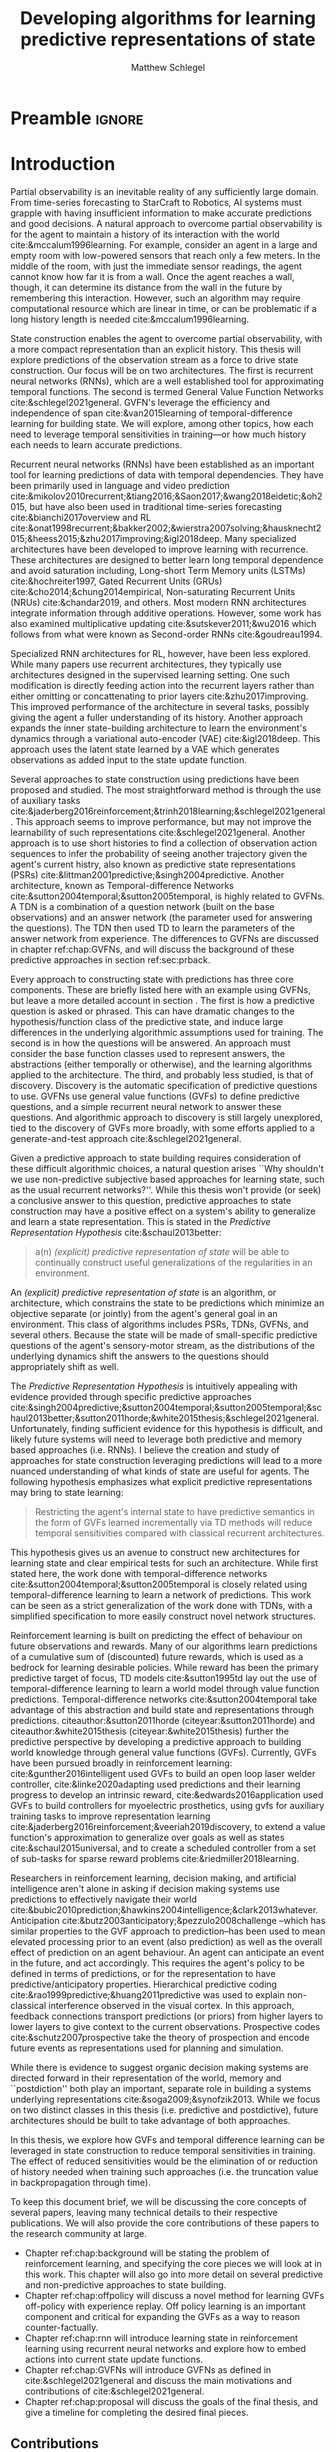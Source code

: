 #+title: Developing algorithms for learning predictive representations of state
#+author: Matthew Schlegel
#+STARTUP: overview
#+STARTUP: latexpreview
#+OPTIONS: toc:nil
#+OPTIONS: title:nil
#+OPTIONS: ':t
#+LATEX_CLASS: thesis
#+LATEX_HEADER: \input{variables.tex}
#+MACRO: c #+latex: %


* Preamble                                                           :ignore:
#+begin_comment
Preamble for UofA thesis. Needed to make thesis compliant. I use this in my candidacy as well, with specific
details commented out for brevity. This makes:
- title page
- abstract page
- table of contents
- list of tables
- list of figures

and sets formatting up for main text.
#+end_comment
#+BEGIN_EXPORT LaTeX

\renewcommand{\onlyinsubfile}[1]{}
\renewcommand{\notinsubfile}[1]{#1}

\preamblepagenumbering % lower case roman numerals for early pages
\titlepage % adds title page. Can be commented out before submission if convenient

\subfile{\main/tex/abstract.tex}

\doublespacing % possible options \truedoublespacing, \singlespacing, \onehalfspacing

%%%%%%%
% Additional files for thesis
%%%%%% 

% Below are the dedication page and the quote page. FGSR requirements are not
% clear on if you can have one of each or just one or the other. They do say to
% ask your supervisor if you should have them at all.
%
% The CS Department links to a comparison of pre- and post-Spring 2014 thesis
% guidelines (https://www.ualberta.ca/computing-science/graduate-studies/current-students/dissertation-guidelines)
% The comparison document lists an optional dedication page, but no quote page.

% \subfile{\main/tex/preface.tex}
% \subfile{\main/tex/dedication.tex}
% \subfile{\main/tex/quote.tex}
% \subfile{\main/tex/acknowledgements.tex}


\singlespacing % Flip to single spacing for table of contents settings
               % This has been accepted in the past and shouldn't be a problem
               % Now the table of contents etc.
               
\tableofcontents
\listoftables  % only if you have any
\listoffigures % only if you have any

% minimal support for list of plates and symbols (Optional)
%\begin{listofplates}
%...            % you are responsible for formatting this page.
%\end{listofplates}
%\begin{listofsymbols}
%...            % You are responsible for formatting this page
%\end{listofsymbols}
               
% A glossary of terms is also optional
\printnoidxglossaries
               
% The rest of the document has to be at least one-half-spaced.
% Double-spacing is most common, but uncomment whichever you want, or 
% single-spacing if you just want to do that for your personal purposes.
% Long-quoted passages and footnotes can be in single spacing
\doublespacing % possible options \truedoublespacing, \singlespacing, \onehalfspacing

\setforbodyoftext % settings for the body including roman numeral numbering starting at 1

#+END_EXPORT

* Introduction
:PROPERTIES:
:CUSTOM_ID: chap:introduction
:END:

Partial observability is an inevitable reality of any sufficiently large domain. From time-series forecasting to StarCraft to Robotics, AI systems must grapple with having insufficient information to make accurate predictions and good decisions. A natural approach to overcome partial observability is for the agent to maintain a history of its interaction with the world cite:&mccalum1996learning. For example, consider an agent in a large and empty room with low-powered sensors that reach only a few meters. In the middle of the room, with just the immediate sensor readings, the agent cannot know how far it is from a wall. Once the agent reaches a wall, though, it can determine its distance from the wall in the future by remembering this interaction. However, such an algorithm may require computational resource which are linear in time, or can be problematic if a long history length is needed cite:&mccalum1996learning.

State construction enables the agent to overcome partial observability, with a more compact representation than an explicit history. This thesis will explore predictions of the observation stream as a force to drive state construction. Our focus will be on two architectures. The first is recurrent neural networks (RNNs), which are a well established tool for approximating temporal functions. The second is termed General Value Function Networks cite:&schlegel2021general. GVFN's leverage the efficiency and independence of span cite:&van2015learning of temporal-difference learning for building state. We will explore, among other topics, how each need to leverage temporal sensitivities in training---or how much history each needs to learn accurate predictions.

Recurrent neural networks (RNNs) have been established as an important tool for learning predictions of data with temporal dependencies. They have been primarily used in language and video prediction cite:&mikolov2010recurrent;&tiang2016;&Saon2017;&wang2018eidetic;&oh2015, but have also been used in traditional time-series forecasting cite:&bianchi2017overview and RL cite:&onat1998recurrent;&bakker2002;&wierstra2007solving;&hausknecht2015;&heess2015;&zhu2017improving;&igl2018deep. Many specialized architectures have been developed to improve learning with recurrence. These architectures are designed to better learn long temporal dependence and avoid saturation including, Long-short Term Memory units (LSTMs) cite:&hochreiter1997, Gated Recurrent Units (GRUs) cite:&cho2014;&chung2014empirical, Non-saturating Recurrent Units (NRUs) cite:&chandar2019, and others. Most modern RNN architectures integrate information through additive operations. However, some work has also examined multiplicative updating cite:&sutskever2011;&wu2016 which follows from what were known as Second-order RNNs cite:&goudreau1994.

Specialized RNN architectures for RL, however, have been less explored. While many papers use recurrent architectures, they typically use architectures designed in the supervised learning setting. One such modification is directly feeding action into the recurrent layers rather than either omitting or concattenating to prior layers cite:&zhu2017improving. This improved performance of the architecture in several tasks, possibly giving the agent a fuller understanding of its history. Another approach expands the inner state-building architecture to learn the environment's dynamics through a variational auto-encoder (VAE) cite:&igl2018deep. This approach uses the latent state learned by a VAE which generates observations as added input to the state update function.

Several approaches to state construction using predictions have been proposed and studied. The most straightforward method is through the use of auxiliary tasks cite:&jaderberg2016reinforcement;&trinh2018learning;&schlegel2021general. This approach seems to improve performance, but may not improve the learnability of such representations cite:&schlegel2021general. Another approach is to use short histories to find a collection of observation action sequences to infer the probability of seeing another trajectory given the agent's current histry, also known as predictive state representations (PSRs) cite:&littman2001predictive;&singh2004predictive. Another architecture, known as Temporal-difference Networks cite:&sutton2004temporal;&sutton2005temporal, is highly related to GVFNs. A TDN is a combination of a question network (built on the base observations) and an answer network (the parameter used for answering the questions). The TDN then used TD to learn the parameters of the answer network from experience. The differences to GVFNs are discussed in chapter ref:chap:GVFNs, and will discuss the background of these predictive approaches in section ref:sec:prback.

Every approach to constructing state with predictions has three core components. 
These are briefly listed here with an example using GVFNs, but leave a more detailed account in section \ref{sec:prback}. The first is how a predictive question is asked or phrased. This can have dramatic changes to the hypothesis/function class of the predictive state, and induce large differences in the underlying algorithmic assumptions used for training. The second is in how the questions will be answered. An approach must consider the base function classes used to represent answers, the abstractions (either temporally or otherwise), and the learning algorithms applied to the architecture. The third, and probably less studied, is that of discovery. Discovery is the automatic specification of predictive questions to use. GVFNs use general value functions (GVFs) to define predictive questions, and a simple recurrent neural network to answer these questions. And algorithmic approach to discovery is still largely unexplored, tied to the discovery of GVFs more broadly, with some efforts applied to a generate-and-test approach cite:&schlegel2021general.


Given a predictive approach to state building requires consideration of these difficult algorithmic choices, a natural question arises ``Why shouldn't we use non-predictive subjective based approaches for learning state, such as the usual recurrent networks?''. While this thesis won't provide (or seek) a conclusive answer to this question, predictive approaches to state construction may have a positive effect on a system's ability to generalize and learn a state representation. This is stated in the /Predictive Representation Hypothesis/ cite:&schaul2013better:

#+begin_quote
  a(n) /(explicit) predictive representation of state/ will be able to continually construct useful generalizations of the regularities in an environment.
#+end_quote

An /(explicit) predictive representation of state/ is an algorithm, or architecture, which constrains the state to be predictions which minimize an objective separate (or jointly) from the agent's general goal in an environment. This class of algorithms includes PSRs, TDNs, GVFNs, and several others. Because the state will be made of small-specific predictive questions of the agent's sensory-motor stream, as the distributions of the underlying dynamics shift the answers to the questions should appropriately shift as well. 

# This is provided there is ample flexibility in the function class used to answer the state questions.
# Also such generalizations could be generally useful for the agent's downstream objectives.

The /Predictive Representation Hypothesis/ is intuitively appealing with evidence provided through specific predictive approaches cite:&singh2004predictive;&sutton2004temporal;&sutton2005temporal;&schaul2013better;&sutton2011horde;&white2015thesis;&schlegel2021general. Unfortunately, finding sufficient evidence for this hypothesis is difficult, and likely future systems will need to leverage both predictive and memory based approaches (i.e. RNNs).  I believe the creation and study of approaches for state construction leveraging predictions will lead to a more nuanced understanding of what kinds of state are useful for agents. The following hypothesis emphasizes what explicit predictive representations may bring to state learning:

#+begin_quote
Restricting the agent's internal state to have predictive semantics in the form of GVFs learned incrementally via TD methods will reduce temporal sensitivities compared with classical recurrent architectures.
#+end_quote

This hypothesis gives us an avenue to construct new architectures for learning state and clear empirical tests for such an architecture. While first stated here, the work done with temporal-difference networks cite:&sutton2004temporal;&sutton2005temporal is closely related using temporal-difference learning to learn a network of predictions. This work can be seen as a strict generalization of the work done with TDNs, with a simplified specification to more easily construct novel network structures.

Reinforcement learning is built on predicting the effect of behaviour on future observations and rewards. Many of our algorithms learn predictions of a cumulative sum of (discounted) future rewards, which is used as a bedrock for learning desirable policies. While reward has been the primary predictive target of focus, TD models cite:&sutton1995td lay out the use of temporal-difference learning to learn a world model through value function predictions. Temporal-difference networks cite:&sutton2004temporal take advantage of this abstraction and build state and representations through predictions. citeauthor:&sutton2011horde (citeyear:&sutton2011horde) and citeauthor:&white2015thesis (citeyear:&white2015thesis) further the predictive perspective by developing a predictive approach to building world knowledge through general value functions (GVFs). Currently, GVFs have been pursued broadly in reinforcement learning: cite:&gunther2016intelligent used GVFs to build an open loop laser welder controller, cite:&linke2020adapting used predictions and their learning progress to develop an intrinsic reward, cite:&edwards2016application used GVFs to build controllers for myoelectric prosthetics, using gvfs for auxiliary training tasks to improve representation learning cite:&jaderberg2016reinforcement;&veeriah2019discovery, to extend a value function's approximation to generalize over goals as well as states cite:&schaul2015universal, and to create a scheduled controller from a set of sub-tasks for sparse reward problems cite:&riedmiller2018learning. 

Researchers in reinforcement learning, decision making, and artificial intelligence aren't alone in asking if decision making systems use predictions to effectively navigate their world cite:&bubic2010prediction;&hawkins2004intelligence;&clark2013whatever.  Anticipation cite:&butz2003anticipatory;&pezzulo2008challenge --which has similar properties to the GVF approach to prediction--has been used to mean elevated processing prior to an event (also prediction) as well as the overall effect of prediction on an agent behaviour. An agent can anticipate an event in the future, and act accordingly. This requires the agent's policy to be defined in terms of predictions, or for the representation to have predictive/anticipatory properties. Hierarchical predictive coding cite:&rao1999predictive;&huang2011predictive was used to explain non-classical interference observed in the visual cortex. In this approach, feedback connections transport predictions (or priors) from higher layers to lower layers to give context to the current observations. Prospective codes cite:&schutz2007prospective take the theory of prospection and encode future events as representations used for planning and simulation.

While there is evidence to suggest organic decision making systems are directed forward in their representation of the world, memory and ``postdiction'' both play an important, separate role in building a systems underlying representations cite:&soga2009;&synofzik2013. While we focus on two distinct classes in this thesis (i.e. predictive and postdictive), future architectures should be built to take advantage of both approaches.

In this thesis, we explore how GVFs and temporal difference learning can be leveraged in state construction to reduce temporal sensitivities in training. The effect of reduced sensitivities would be the elimination of or reduction of history needed when training such approaches (i.e. the truncation value in backpropagation through time).

To keep this document brief, we will be discussing the core concepts of several papers, leaving many technical details to their respective publications. We will also provide the core contributions of these papers to the research community at large.

- Chapter ref:chap:background will be stating the problem of reinforcement learning, and specifying the core pieces we will look at in this work. This chapter will also go into more detail on several predictive and non-predictive approaches to state building.
- Chapter ref:chap:offpolicy will discuss a novel method for learning GVFs off-policy with experience replay. Off policy learning is an important component and critical for expanding the GVFs as a way to reason counter-factually.
- Chapter ref:chap:rnn will introduce learning state in reinforcement learning using recurrent neural networks and explore how to embed actions into current state update functions.
- Chapter ref:chap:GVFNs will introduce GVFNs as defined in cite:&schlegel2021general and discuss the main motivations and contributions of cite:&schlegel2021general.
- Chapter ref:chap:proposal will discuss the goals of the final thesis, and give a timeline for completing the desired final pieces.


** Contributions

In this section, I provide a comprehensive list of contributions and there associated papers. I will first detail the main contributions covered by this thesis, but will also list the ancillary papers I contributed to during my PhD. Future contributions are detailed in ref:chap:proposal.

- "Importance Resampling for Off-policy Prediction" cite:&schlegel2019importance details an algorithm for using importance resampling with an experience replay buffer to learn off-policy predictions. Our new approach to off-policy learning based on resampling provides an alternative approach to importance sampling with good theoretical properties and improved performance in practice. Other contributions include:
  - Specified how to use importance resampling for off-policy prediction using the experience replay buffer.
  - Did an analysis showing naive importance resampling is biased but consistent for learning value functions but can be corrected through a bias correction term.
  - Provided an empirical evaluation comparing against several baselines including importance sampling, several variations on weighted importance sampling, and v-trace. Overall we found importance resampling can effectively reduce the variance of updates resulting in faster learning.

- "Investigating Action Encodings in Recurrent Neural Networks in Reinforcement Learning" cite:&schlegel2021investigating is aimed to discern between the various techniques to incorporate actions into a recurrent state update function. The focus is on two approaches, additive and multiplicative, to incorporate information found in the literature. The key contribution of this work is the direct comparison of different strategies for incorporating action into the state update function. Other contributions include:
  - Formalizing the additive, multiplicative, and factored RNN architectures for incorporating action into the state update.
  - Key empirical insights including the additive approach is unable to consistently learn good policies in several domains, with more details provided in appendix ref:app:rnn:extra.
  - See chapter ref:chap:proposal for more details on next steps and future contributions.

- In "General Value Function Networks" cite:&schlegel2021general we detailed a new architecture inspired by temporal-difference networks using GVFs as the question specification. This work directly demonstrates the promise of a predictive approach with comparisons to classic recurrent architectures, with details on the algorithmic considerations for such an approach incorporating knowledge from PSRs and TDNets. Other contributions include:
  - Detailed the GVFN architecture and provided restrictions on the graph of GVF questions we can use.
  - Derived a full gradient algorithm extending TDC and gradient TD Networks for training the GVFN architecture, and detailed a simple variant which is an extension of TD(0).
  - Key empirical insights in timeseries forcasting and value function approximation showing GVFNs are able to learn without temporal sensitivities with appropriate question specifications in settings where classic recurrent architectures are unable. More details can be found in cite:&schlegel2021general.
  - Provided a simple discovery algorithm based on generate and test with a demonstration in a micro-world domain.


Finally, below is the list of the other papers not covered in my thesis I contributed to in my time as a PhD student.

- "Context-dependent upper-confidence bounds for directed exploration" cite:&kumaraswamy2018context
- "Meta-descent for online, continual prediction" cite:&jacobsen2019meta
- "Continual auxiliary task learning" cite:&gupta2021structural
- "Structural Credit Assignment in Neural Networks using Reinforcement Learning" cite:&mcleod2021continual

* Reinforcement Learning under Partial Observability
:PROPERTIES:
:CUSTOM_ID: chap:background
:END:

This thesis will, mostly, consider a partially observable setting, where the observations are a function of an unknown, unobserved underlying state.
The dynamics are specified by transition probabilities \( \Pfcn = \States \times \Actions \times \States \rightarrow [0, \infty) \) with state space \( \States \) and action-space $\Actions$. On each time step the agent receives an observation vector $\obs_t \in \Observations \subset \Reals^\obssize$, as a function $\obs_t = \obs(\state_t)$ of the underlying state $\state_t \in \States$. The agent only observes $\obs_t$, not $\state_t$, and then takes an action $\action_t$, producing a sequence of observations and actions: $\obs_{0}, a_{0}, \obs_{1}, a_1, \ldots$.

The goal for the agent under partial observability is to identify a state representation $\agentstate_t \in \RR^\numgvfs$ which is a sufficient statistic (summary) of past interaction, for targets $y_t$. More precisely, such a /sufficient state/ ensures that $y_t$ given this state is independent of history $\hvec_t = \obs_0, a_{0}, \obs_1, a_1, \ldots, \obs_{t-1}, a_{t-1}, \obs_{t}$,
{{{c}}}
\[
  p(y_{t} | \agentstate_t) = p(y_{t} | \agentstate_t, \hvec_t)
\]
{{{c}}}
or so that statistics about the target are independent of history, such as $\mathbb{E}[Y_{t} | \agentstate_t] = \mathbb{E}[Y_{t} | \agentstate_t, \hvec_t]$.
Such a state summarizes the history, removing the need to store the entire (potentially infinite) history.
Note here that this is a less stringent definition of sufficient state than used for PSRs cite:&littman2001predictive, where the state is constructed for predictions about all future outcomes. We presume that the agent has a limited set of targets of interest, and needs to find a sufficient state for just those targets. For example, a potential set of targets is the observation vector on the next time step.

One strategy for learning such a state is with \emph{recurrent neural networks} (RNNs), which learn a state-update function. Imagine a setting where the agent has a sufficient state $\agentstate_t$ for this step. To obtain sufficient state for the next step, it simply needs to update $\agentstate_t$ with the new information in the given observation and action $\xvec_{t+1} = [a_t, \obs_{t+1}] \in \RR^{\xdim}$. The goal, therefore, is to learn a state-update function $f: \RR^{\statesize+\xdim} \rightarrow \RR^{\statesize}$ such that
{{{c}}}

\[
\agentstate_{t+1} = f(\agentstate_t, \xvec_{t+1}) \label{eq_update}
\]

{{{c}}}
provides a sufficient state $\agentstate_{t+1}$.
The update function $f$ is parameterized by a weight vector $\weights \in \weightspace$ in some parameter space $\weightspace$.
An example of a simple RNN update function, for $\weights$ composed of stacked vectors $\weights^{(j)} \in \RR^{\statesize+\xdim}$ for each hidden state $j \in \{1, \ldots, \statesize\}$ is, for activation function $\sigma: \RR \rightarrow \RR$,
{{{c}}}
#+begin_export latex
\begin{figure}[h!]
  \centering
  \begin{minipage}{0.3\textwidth}
  %
    \small
    \begin{equation*}
      \agentstate_{t+1} = \left[
        \begin{array}{c}
          \sigma\left(\twovec{\agentstate_{t}}{\xvec_{t+1}}^\top \weights^{(1)} \right)\\
          \vdots\\
          \sigma\left(\twovec{\agentstate_{t}}{\xvec_{t+1}}^\top \weights^{(\statesize)} \right)
        \end{array} \right]
    \end{equation*}
    %
    \normalsize
    %
  \end{minipage}
  %
  \hspace{-1.5cm}
  \begin{minipage}{0.3\textwidth}
    \hspace{2cm} depicted as
  \end{minipage}
  \begin{subfigure}{0.4\textwidth}
    \includegraphics[width=\textwidth]{AdamRNN_v2.pdf}
  \end{subfigure}
  %
  \caption{({\bf left}) Mathematical representation of an RNN, ({\bf right}) a visual representation of an RNN. }
\end{figure}
#+end_export
{{{c}}}
\noindent In many cases, learning a sufficient state under function approximation may not be possible. Instead, this state is approximated so as to improve prediction accuracy of the target $y_{t}$.

An RNN provides one such solution to learning $\agentstate_t$ and the associated state update function. The simplest RNN is one which learns the parameters $\weights \in \Reals^\numparams$ in the function
{{{c}}}
\[
s_t = \sigma(\weights \xvec_t + \bvec)
\]
{{{c}}}
where $\xvec_t = [\obs_t, \agentstate_{t-1}]$ and $\sigma$ is any non-linear transfer function (typically tanh).

RNNs are typically trained through the use of back-propagation through time cite:&mozer1995focused. This algorithm effectively unrolls the network through the sequence and calculates the gradient as if it was one large network with shared weights.
This unrolling is often truncated at some number of steps $\tau$. While this alleviates computational-cost concerns, the learning performance can be sensitive to the truncation parameter cite:&pascanu2013onthe.

We define our loss as
{{{c}}}
\[
  \mathcal{L}_{t}(\weights) = \sum_{i}^{B} \sum_j^{\numgvfs} (v_j(s_t(\weights)) - y_{t, i, j})^2
\]
{{{c}}}
where $B$ is the size of the batch, $\numgvfs$ is the number of learning tasks, and $y$ is the target defined by the specific algorithm. This effectively means we are calculating the loss for a single step and calculating the gradients from that step only.

This objective, however, can be difficult to optimize. The weights $\weights$ can influence the state variables far back in time, with small changes for early states resulting in big changes to the state many steps later. This sensitivity to the weights can result in both vanishing and exploding gradient problems cite:&pascanu2013onthe. Even worse, the problem is under-constrained, particularly if there is a scalar target. The loss may encourage the weights to change the immediate state $\agentstate_t$ quite a bit---just to reduce error for this single stochastic target---resulting in potentially destabilizing changes to the weights that influence states all the way back in time. 


** State Construction through Predictions
   :PROPERTIES:
   :CUSTOM_ID: sec:prback
   :END:

As mentioned in chapter ref:chap:introduction, predictive approaches to state construction have recurring shared components which shape the final properties of the algorithm. The first is how the predictions will be represented is how the predictive question is asked. PSRs use histories of action observation pairs to construct predictive question, where the answer is a representation of the probability of the sequence of observations being seen given a history and the agent follows the action sequence cite:&littman2001predictive;&singh2004predictive. TDNs use an /answer network/ which is a graph of target dependencies with the core nodes representing specific parts of the observational space. This graph can be many layers, and is acyclic with a single exception. Both TDNs and PSRs were originally defined only using primitive actions to ask questions, but were later extended to included temporally abstract options through option-conditional TDNs cite:&sutton2005temporal;&rafols2006temporal and hierarchical PSRs (HPSRs) cite:&wolfe2006predictive. GVFNs are most similar to option-conditional TDNs, using general value functions (GVFs) to define predictive questions. While GVFNs and OCTDNs both can ask the same set of questions, GVFs are a more convenient language to express predictive questions. This representation also makes the modification and application of new methods for learning value functions more straightforward cite:&schlegel2021general, and analysis of the learning dynamics simpler cite:&schlegel2017stable.

The second topic is that of learning and representing the answers of the predictive questions. While respectively different questions, they are deeply connected in the design of any system. The original work in PSRs restricted the sets of observations and actions to be finite. The reason this was needed was how the answers were represented, given a history and sequence of actions for the sequence of observations to not be trivially zero the observations must be sampled according to a mass function. This was addressed in later work using kernel density estimation and information-theoretic tools to realize PSRs in the case of continuous observations and actions cite:&wingate2007discovery. The answers were then represented as a matrix of predicted values for the core tests, which could be updated incrementally with new observations. TDNs use artificial neural networks to underly their representation of answers. While the organization of nodes is not restricted cite:&sutton2004temporal, most of the empirical results shown can be described as using a recurrent neural network. cite:&schlegel2021general make this restriction more apparent, where they explicitly learn the predictive representation as the state of a recurrent network. This simplifies the comparison to non-predictive subjective state approaches (i.e. RNNs), while also enabling the application of backpropagation through time and real-time recurrent learning. In future work, we hope to expand on this simplified network architecture as discussed in chapter \ref{chap:proposal}.

The third and final topic is that of discovery. Discovery is the automatic specification of predictive questions to use in learning the predictive state. PSRs approached discovery by exploring the set of tests to construct a core set that enables all other tests to be answered cite:&james2004learning;&mccracken2005online;&wingate2007discovery.
This objective is trying to find a sufficient statistic of the history for all predictions, and has been discussed in various forms cite:&subramanian2020approximate. We conjecture that finding such a state is not feasible in large complex problems, and searching for such a state would be a poor use of a finite set of computational resources. Instead, the agent should focus on finding a set of questions which is useful for the agents overarching goals---for example, maximizing the return in the control problem.

Along this new objective several other approaches have been proposed. Generate and test is a general algorithm for searching through a large space with opaque dynamics cite:&mahmood2013representation;&javed2020learning. While a reasonable starting algorithm, the lack of heuristic information to guide the search can often be slow cite:&schlegel2021general and possibly infeasible in an agent's lifetime. Another approach is to define the predictive questions as a parametric optimization problem and use meta-gradient descent cite:&bacon2017theoption;&veeriah2019discovery. This approach splits the problem into two optimization problems: an inner problem and an outer problem. The inner optimization consists of the usual control or prediction procedure, where the agent seeks to maximize the discounted return or lower prediction error. The outer optimization calculates gradients through this procedure, with respect to the meta-parameters.

* Learning GVFs Off-policy with Replay
  :PROPERTIES:
  :CUSTOM_ID: chap:offpolicy
  :END:


In this section, we introduce off-policy learning and then present importance resampling for learning off-policy predictions. The setting in this section deviates to the fully-observable setting, which fits cleanly with the surrounding literature and removes confounding variables. In cite:&schlegel2019importance, the core contributions are as follows:
- derivation of importance resampling and batch-corrected importance resampling for prediction in RL,
- proofs of the unbiasedness of BC-IR, and special cases in which the variance is reduced,
- and an empirical evaluation of (BC-)IR against several other off-policy excursionist methods on several illustrative domains and a larger demonstration.

Some key empirical conclusions include (details found in cite:&schlegel2019importance):
  - importance resampling can learn better approximations of value functions with fewer learning updates,
  - there is little difference between the corrected and vanilla resampling update when the buffer is large,
  - and resampling effectively reduces the update variance as compared to importance sampling without adding significant bias like vtrace.

** Learning Predictions Off-policy

We consider the problem of learning General Value Functions (GVFs) cite:&sutton2011horde off-policy with (assumed) full access to the state. The agent interacts in an environment defined by a set of states 
$\States$, a set of actions $\Actions$ and Markov transition dynamics, with probability $\Pfcn(\state'|\state,\action)$ of transitions to state $\state'$ when taking action $\action$ in state $\state$. A GVF is defined for policy $\pi: \States \!\times \!\Actions \!\rightarrow\! [0,1]$, cumulant $\cumul: \States\! \times \!\Actions \!\times\! \States\! \rightarrow\! \RR$ and continuation function $\gamma: \States \!\times\! \Actions \!\times \!\States \rightarrow [0,1]$, with $\cumulr_{t+1} \defeq  \cumul(\stater_t, \actionr_t, \stater_{t+1})$ and  $\gamma_{t+1} \defeq  \gamma(\stater_t, \actionr_t, \stater_{t+1})$ for a (random) transition $(\stater_t, \actionr_t, \stater_{t+1})$. The value for a state $s \in \States$ is
{{{c}}}
{{{c}}}
\begin{align*}
  \Value(\state) \defeq \mathbb{E}_\pi\left[ G_t | \stater_t = \state \right] &
&\text{where }  G_t \defeq \cumulr_{t+1} + \gamma_{t+1} \cumulr_{t+2} + \gamma_{t+1} \gamma_{t+2} \cumulr_{t+3} + \ldots
.
\end{align*}
{{{c}}}
{{{c}}}
The operator $\mathbb{E}_\pi$ indicates an expectation with actions selected according to policy $\pi$. GVFs encompass standard value functions, where the cumulant is a reward. Otherwise, GVFs enable predictions about discounted sums of others signals into the future, when following a target policy $\pi$. 
These values are typically estimated using parametric function approximation, with weights $\theta \in \RR^d$ defining approximate values $\Value_\theta(\state)$. 

In off-policy learning, transitions are sampled according to behavior policy, rather than the target policy. 
To get an unbiased sample of an update to the weights, the action probabilities need to be adjusted. Consider on-policy temporal difference (TD) learning, with update $\alpha_t\delta_t\nabla_\theta \Value_{\theta}(s)$ for a given $S_t = s$, 
for learning rate $\alpha_t \in \RR^+$ and TD-error $\delta_t \defeq C_{t+1} + \gamma_{t+1}\Value_{\theta}(S_{t+1}) -  \Value_{\theta}(s)$. 
If actions are instead sampled according to a behavior policy $\mu: \States \times \Actions \rightarrow [0,1]$, then we can use importance sampling (IS) to modify the update, giving the off-policy TD update $\alpha_t\rho_t\delta_t\nabla_\theta \Value_{\theta}(s)$ for IS ratio $\rho_t \defeq \frac{\tpolicy(\actionr_t | \stater_t)}{\bpolicy(\actionr_t | \stater_t)}$. 
Given state $\stater_t = \state$, if $\mu(a | s) > 0$ when $\pi(a | s) > 0$, then the expected value of these two updates are equal. To see why, notice that
{{{c}}}
{{{c}}}
\begin{equation*}
  \mathbb{E}_\mu\left[\alpha_t\rho_t\delta_t\nabla_\theta \Value_{\theta}(s) |S_t = s\right]
  =  \alpha_t\nabla_\theta \Value_{\theta}(s)\mathbb{E}_\mu\left[\rho_t\delta_t |S_t = s\right]
\end{equation*}
{{{c}}}
{{{c}}}
which equals $\mathbb{E}_\pi\left[\alpha_t\rho_t\delta_t\nabla_\theta \Value_{\theta}(s) |S_t = s\right]$ because
{{{c}}}
{{{c}}}
\begin{align*}
\mathbb{E}_\mu\left[\rho_t\delta_t |\stater_t = \state\right] 
&= \sum_{\action \in \Actions} \mu(\action | \state) \frac{\tpolicy(\action | \state)}{\bpolicy(\action | \state)} \mathbb{E}\left[\delta_t |\stater_t = \state, \actionr_t = \action \right]
= \ \mathbb{E}_\pi\left[\delta_t |\stater_t = \state\right].
\end{align*}
{{{c}}}
{{{c}}}
Though unbiased, IS can be high-variance. A lower variance alternative is Weighted IS (WIS). For a batch consisting of transitions $\{(s_i, a_i, s_{i+1}, c_{i+1}, \rho_i)\}_{i=1}^n$, batch WIS uses a normalized estimate for the update.
{{{c}}}
For example, an offline batch WIS TD algorithm, denoted WIS-Optimal below, would use update $\alpha_t \frac{\rho_t}{\sum_{i=1}^n \rho_i} \delta_t\nabla_\theta \Value_{\theta}(s)$. Obtaining an efficient WIS update is not straightforward, however, when learning online and has resulted in algorithms in the SGD setting (i.e. $n=1$) specialized to tabular cite:&precup2001off and linear functions cite:&mahmood2014;&mahmood2015off.
We nonetheless use WIS as a baseline in the experiments and theory.

** Importance Resampling
   :PROPERTIES:
   :CUSTOM_ID: sec:resampling_offpolicy
   :END:

In this section, we briefly introduce Importance Resampling (IR) for
off-policy prediction. A fuller description and analysis of its bias
and variance can be found in cite:&schlegel2019importance. 
A resampling strategy requires a buffer of samples, from which we can resample. Replaying experience from a buffer was introduced as a biologically plausible way to reuse old experience cite:&lin1992,lin1993reinforcement, and has  become common for improving sample efficiency, particularly for control cite:&mnih2015human,schaul2015prioritized. In the simplest case---which we assume here---the buffer is a sliding window of the most recent $n$ samples, $\{(s_i, a_i, s_{i+1}, c_{i+1}, \rho_i)\}_{i=t-n}^t$, at time step $t > n$. 
{{{c}}}

Samples are generated by taking actions according to behavior $\bpolicy$. The transitions are generated with probability $d_\bpolicy(s) \bpolicy(a | s) \Pfcn(s' | s, a)$, where $d_\bpolicy : \States \rightarrow [0,1]$ is the stationary distribution for policy $\bpolicy$. The goal is to obtain samples according to  $d_\bpolicy(s) \tpolicy(a | s) \Pfcn(s' | s, a)$, as if we had taken actions according to policy $\tpolicy$ from states[fn:: The assumption that states are sampled from $d_\bpolicy$ underlies most off-policy learning algorithms. Only a few attempt to adjust probabilities $d_\bpolicy$ to $d_\tpolicy$, either by multiplying IS ratios before a transition cite:&precup2001off or by directly estimating state distributions cite:&hallak2017consistent;&liu2018breaking. In this work, we focus on using resampling to correct the action distribution---the standard setting. We expect, however, that some insights will extend to how to use resampling to correct the state distribution, particularly because wherever IS ratios are used it should be straightforward to use our resampling approach.] $\state \sim d_\bpolicy$.

The IR algorithm is simple: resample a mini-batch of size $k$ on each step $t$ from the buffer of size $n$, proportionally to $\rho_i$ in the buffer. Using the resampled mini-batch we can update our value function using standard on-policy approaches, such as on-policy TD or on-policy gradient TD.The key difference to IS and WIS is that the distribution itself is corrected, before the update, whereas IS and WIS correct the update itself. This small difference, however, can have larger ramifications practically, as we show in the paper.


We consider two variants of IR: with and without bias correction. For point $i_j$ sampled from the buffer, let $\Delta_{i_j}$ be the on-policy update for that transition. For example, for TD, $\Delta_{i_j} = \delta_{i_j} \nabla_\theta V_\theta(s_{i_j})$. The first step for either variant is to sample a mini-batch of size $k$ from the buffer, proportionally to $\rho_i$. Bias-Corrected IR (BC-IR) additionally pre-multiplies with the average ratio in the buffer $\bar{\rho} \defeq \tfrac{1}{n} \sum_{i=1}^n \rho_i$, giving the following estimators for the update direction 
{{{c}}}
{{{c}}}
\begin{align*}
\xiwer &\defeq \tfrac{1}{k} \sum_{j=1}^k \Delta_{i_j} \hspace{2.0cm}
\xbciwer \defeq \tfrac{\bar{\rho}}{k} \sum_{j=1}^k \Delta_{i_j}
\end{align*}
{{{c}}}
{{{c}}}
BC-IR negates bias introduced by the average ratio in the buffer deviating significantly from the true mean. For reasonably large buffers, $\bar{\rho}$ will be close to 1 making IR and BC-IR have near-identical updates[fn:: $\bar{\rho} \approx \mathbb{E}[\rho(a|s)] = \mathbb{E}[\frac{\pi(a|s)}{\mu(a|s)}] = \sum_{s,a} \frac{\pi(a|s)}{\mu(a|s)}\mu(a|s) d_{\mu}(s) = 1$. ].
Nonetheless, they do have different theoretical properties, particularly for small buffer sizes $n$, so we characterize both in cite:&schlegel2019importance.
* Learning State using RNNs
:PROPERTIES:
:CUSTOM_ID: chap:rnn
:END:


For effective prediction and control, the agent aims to learn a state representation $\agentstate_t$ that is a sufficient statistic of the past: $\Expected\left[ G^c_t | \agentstate_t \right] = \Expected\left[G^c_t | \agentstate_t, \hvec_t\right]$.

\[
 V(\agentstate_t) \approx \Expected\left[ G^c_t | \agentstate_t \right] = \Expected\left[G^c_t | \agentstate_t, \hvec_t\right]
\]

When the agent learns such a state, it can build policies and value functions without the need to store any history. For example, for prediction, it can learn $V(\agentstate_t) \approx \Expected\left[ G^c_t | \agentstate_t \right]$. In this section, we introduce our investigations in learning state with recurrent networks.

The current core contributions of this work are:
- Formalizing the additive, multiplicative, and factored RNN architectures for incorporating action into the state update.
- Key empirical insights including the additive approach is unable to consistently learn good policies in several domains, with more details provided in section ref:app:rnn:extra.
- See chapter ref:chap:proposal for more details on next steps and future contributions related to this line of inquiry.


An RNN provides one such solution to learning $\agentstate_t$ and associated state update function. The simplest RNN is one which learns the parameters $\weights \in \Reals^\numparams$ in the function
{{{c}}}
\[
  s_t = \sigma(\weights \xvec_t + \bvec)
\]
{{{c}}}
where $\xvec_t = [\obs_t, \agentstate_{t-1}]$ and $\sigma$ is any non-linear transfer function (typically tanh). While concatenating information (or doing additive operations) has become standard in RNNs, another idea explored earlier in the literature and in more modern cells is using multiplicative operations
{{{c}}}
\[
  (s_t)_i = \sigma\left(\sum_{j=1}^M \sum_{k=1}^N\weights_{ijk} (\xvec_t)_j (s_{t-1})_k + \bvec_i\right).
\]
{{{c}}}
Using this type of operation was initially called second-order RNNs cite:&goudreau1994, and was explored in one of the first landmark successes of RNNs cite:&sutskever2011.

RNNs are typically trained through the use of back-propagation through time cite:&mozer1995focused. This algorithm effectively unrolls the network through the sequence and calculates the gradient as if it was one large network with shared weights.
This unrolling is often truncated at some number of steps $\tau$. While this alleviates computational-cost concerns, the learning performance can be sensitive to the truncation parameter cite:&pascanu2013onthe. When calculating the gradients through time for a specific sample, we follow cite:&schlegel2021general and define our loss as
{{{c}}}
\[
  \mathcal{L}_{t}(\weights) = \sum_{i}^{N} (v_i(s_t(\weights)) - y_{t, i})^2
\]
{{{c}}}
where $N$ is the size of the batch, and $y$ is the target defined by the specific algorithm. This effectively means we are calculating the loss for a single step and calculating the gradients from that step only.

We chose this arbitrarily in this paper and we believe the conclusions drawn in this paper will generalize to other variations of this objective.

There are several known problems with simple recurrent units (and to a lesser extent other recurrent cells). The first is known as the vanishing and exploding gradient problem cite:&pascanu2013onthe. In this, as gradients are multiplied together (via the chain rule in BPTT) the gradient can either become very large or vanish into nothing. In either case, the learned networks often cannot perform well and a number of practical tricks are applied to stabilize learning cite:&bengio2013representation. The second problem is called saturation. This occurs when the weights $\weights$ become large and the activations of the hidden units are at the extremes of the transfer function. While not problematic for learning stability, this can limit the capacity of the network and make learning changes in the environment dynamics more difficult cite:&chandar2019. Because of these issues, several variations on the simple recurrent cell have been developed including the LSTMs, GRUs, and NSRUs. We focus our experiments around the simple recurrent cells (RNNs) and GRUs.

Finally, to improve sample efficiency we incorporate replay. Experience replay is a critical part of a deep (recurrent) system in RL cite:&mnih2015human;&hausknecht2015. There are two key choices: how states are stored and updated in the buffer and how sequences are sampled.
{{{c}}}
Hidden states of the cell can be stored in the experience replay buffer as apart of the experience tuple. This is then used to initialize the state when we sample from the buffer for both the target and non-target networks. To handle the issue of the state growing stale we pass back gradients to the stored state to update them along with our parameters. We also stored a separate initial state for the beginning of episodes, which was updated with gradients. If we sampled the beginning of an episode from the replay we used the most up to date version of this vector to initialize the hidden state. For sampling, we allowed the agent to sample states across the episode. For samples at the end of the episode, we simply use a shorter sequence length than $\tau$.


** Investigating action encodings

We define two broad categories for incorporating action into the state update function of an RNN, and then discuss various variations on these ideas. The first category is to use an additive operation. The core concept of additive action recurrent networks is concatenating an action embedding as an input into the recurrent cell. For example, the update becomes
{{{c}}}
\begin{align*}
  \agentstate_t = \sigma\left( \weights^\xvec \xvec_t + \weights^\avec \avec_{t-1} + \bvec \right) \tag*{\bf (Additive)}
\end{align*}
{{{c}}}
{{{c}}}
where $\weights^\xvec$ and $\weights^\avec$ are appropriately sized weight matrices. This requires no changes to the recurrent cell. This is the same technique used by cite:&zhu2017improving.

While this is a straightforward architectural change, there are actually two places where the action representation can be concatenated which needs to be explored. One possibility is to concatenate the actions with the observation at the very beginning of the network. While convenient, the signal from the observation will possibly overwhelm the relatively small signal of the action. Another choice is to concatenate the action right before the recurrent layer in the network (as showed above). This has the benefit of ensuring the action will directly have an impact on the hidden state. In this paper we use the latter case, focusing on the comparison between the multiplicative and additive update.

The second category is inspired by second-order RNNs cite:&goudreau1994 and first appeared as apart of a state update function for RL in cite:&sutton2005temporal;&rafols2006temporal (to the author's best knowledge), where the observation, hidden state, and action embedding are integrated using a multiplicative operation. 
{{{c}}}
\begin{align*}
  \agentstate_t = \sigma\left(\weights \times_2 \xvec_{t} \times_3 \avec_{t-1}\right) \tag*{\bf (Multiplicative)}
\end{align*}
{{{c}}} 
where $\weights \in \Reals^{|\agentstate_t| \times |\xvec_t| \times |\avec_{t-1}|}$ and $\times_n$ is the \(n\)-mode product. This type of operation is known to expand the types of functions learnable by a single layer RNN cite:&goudreau1994;&sutskever2011, and decrease the networks sensitivity to truncation cite:&schlegel2021general. 

While this type of update has very clear advantages, there is also a tradeoff in terms of number of parameters and potential re-learning depending on the granularity of the action representation. For example, in the Ring World experiment above the RNN cell with additive updates had 285 parameters when using setting the hidden states to $|\agentstate_t| = 15$, The multiplicative version would have 510 parameters if $|\agentstate_t| = 15$. While this doesn't seem like a lot, if we compare what it would be in a domain like Atari (with 18 actions, 1024 inputs, and $|\agentstate_t| = 1024$) the number of parameters would be ~2 million vs ~38 million respectively. As shown below in the empirical study, the size of the state can be significantly reduced while maintaining performance while using a multiplicative update. In any case, it would be worthwhile to develop strategies to reduce the number of parameters.

The first way we can reduce the number of parameters is by using a low-rank approximation of the tensor operations. Like matrices, tensors have a number of decompositions which can prove useful. For example, every tensor can be factorized using canonical polyadic decomposition, which decomposes an order-N tensor $\weights \in \Reals^{I_1 \times I_2 \times \ldots \times I_N}$ into n matrices as follows
{{{c}}}
\begin{align*}
  \weights_{i_1, i_2, \ldots} &= \sum_{r=1}^\factors \lambda_r \weights^{(1)}_{i_1, r}  \weights^{(2)}_{i_2, r}  \ldots \weights^{(N)}_{i_N, r}
\end{align*}
{{{c}}}
where $\weights^{(j)} \in \Reals^{I_j \times \factors}$, and $\factors$ is the rank of the tensor. This is a generalization of matrix rank decomposition, and exists for all tensors with finite dimensions. We can make several simplifications using the properties of n-mode products. Using the  definition of the multiplicative RNN update,
{{{c}}} ($\weights \in \Reals^{IJK}$, $\weights_{ijk} = \lambda_{r}a_{ir}b_{jr}c_{kr}$  $\vvec^{\factors} = \vvec^{(1, \factors)} \in \Reals^{1 \times M}$),
{{{c}}}
\begin{align*}
  \weights \times_2 \xvec_t \times_3 \avec_{t-1}
  &\approx \boldsymbol{\lambda} \weights^{out} \left(\xvec_t\weights^{in} \odot \avec_{t-1}\weights^{a}\right)^\trans
     \quad \triangleright \boldsymbol{\lambda}_{i,i} = \lambda_i.  \tag*{\bf(Factored)}
\end{align*}
{{{c}}}
{{{c}}}
Using a low-rank approximation of a multiplicative operation has been derived before. A multiplicative update was used to make action-conditional video predictions in Atari cite:&oh2015.  This operation also appears in a Predictive State RNN hidden state update cite:&downey2017predictive, albeit it never performed as well as the full rank version. This version is also similar to the network used in cite:&sutskever2011, where they mention optimization issues (which were overcome through the use of quasi-second order methods).

Another approach to reducing the number of parameters required--and to reduce redundant learning--is through passing in an action embedding rather than a one-hot encoding. For example, in Pong it is known that only ~5 actions play a role in the game. By taking advantage of the structure of the action space we could potentially further reduce the number of parameters required to get these benefits.

* Learning State with GVFs
:PROPERTIES:
:CUSTOM_ID: chap:GVFNs
:END:


This chapter describes the contributions and basic architectural design of using GVFs to learn state. The core contributions of cite:&schlegel2021general are as follows:
- the functional description of a GVFN built on-top of previous work done with TDNs,
- the re-definition of the Mean Squared Projected Bellmen Network error cite:&silver2012gradient,
- the derivation of recurrent gradient temporal-difference learning (an extension of gradient TD networks cite:&silver2012gradient) and subsequent definition of the semi-gradient version,
- an initial architecture for GVF discovery when using GVFNs and an empirical demonstration,
- a discussion of future directions and current challenges when using GVFNs.

This work also provides an empirical evaluation in timeseries forcasting and 2 illustrative domains comparing GVFNs to several RNN baselines. The main conclusions from these experiments are:
  - a GVFN's sensitivity to training is heavily dependent on the set of predictive questions,
  - GVFNs can learn without temporal sensitivities given an appropriate set of questions,
  - many examples in the literature thought to require a full gradient update only requires training with BPTT
  - and discovery using generate-and-test is possible but slow.
  
** General Value Function Networks

In this section, we introduce GVF Networks, an RNN architecture where hidden states are constrained to predict policy-contingent, multi-step outcomes about the future.
We first describe GVFs and the GVF Network (GVFN) architecture. In the following section, we develop the objective function to learn GVFNs and provide examples to why we believe such an architecture may be beneficial. There are several related predictive approaches, in particular TD Networks, that we discuss in cite:&schlegel2021general, after introducing GVFNs. You can view GVFNs as a generalization of PSRs and TDNetworks towards larger classes of predictive questions.

First, let us start in a simpler setting and explain how the hidden units could be trained to be n-horizon predictions about the future. Imagine you have a multi-dimensional time series of a power-plant, consisting of $d$ sensory observations with the first sensor corresponding to water temperature. Your goal is to make a hidden node in your RNN predict the water temperature in 10 steps, because you think this feature is useful to make other predictions about the future.

This can be done simply by adding the following loss: $(\svec_{t,1} - \xvec_{t+10, 1})^2$. The combined loss $L_t(\weights)$ on time step $t$ is
{{{c}}}
{{{c}}}
\begin{equation}
L_t(\weights) \defeq
\ell(\yhat_t, y_t) +  (\svec_{t,1} - \xvec_{t+10, 1})^2
\end{equation}
{{{C}}}
where both $\yhat_t$ and $\svec_t$ are implicitly functions of $\weights$.
This loss still encourages the RNN to find a hidden state $\svec_t$ that predicts $y_t$ well. There is likely a whole space of solutions that have similar accuracy for this prediction. The second loss constrains this search to pick a solution where the first state node is a prediction about an observation 10 steps into the future. This second term can be seen as a regularizer on the network, specifying a preference on the learned solution.
In general, more than one state node---even all of $\svec_t$ ---could be learned to be predictions about the future.

The difficulty in training such a state depends on the chosen targets. For example, long horizon targets---such as 100 steps rather than 10 steps into the future---can be high variance. Even if such a predictive feature could be useful, it may be difficult to learn accurately and could make the state-update less stable. Using n-horizon predictions also requires a delay in the update: the agent must wait 100 steps to see the target to update the state at time $t$.

We therefore propose to restrict ourselves to a class of prediction that have been shown to be more robust to these issues cite:&van2015learning;&sutton2011horde;&modayil2014multi. This class of predictions correspond to predictions of discounted cumulative sums of signals
into the future, called General Value Functions (GVFs). We have algorithms to estimate these predictions online, without having to wait to see outcomes in the future. This property of GVFs is called /independence of span/ cite:&van2015learning, meaning learning can be achieved with computation and memory independent of the horizon. Such a property is doubly critical for predictions within an RNN, as it is more likely that we can actually learn these predictions sufficiently quickly to be usable as state. Further, there is some evidence that this class of predictions is sufficient for a broad range of predictions about the future cite:&sutton2011horde;&modayil2014multi;&momennejad2018predicting;&banino2018vector;&white2015thesis;&pezzulo2008coordinating, and so the restriction to GVFs does not significantly limit representability. We therefore focus on developing an approach for this class of predictions within RNNs.

To use GVFs as a constraint on our hidden state, we first need to extend the definition of GVFs cite:&sutton2011horde to the partially observable setting, to use them within RNNs. The first step is to replace state with histories. We define $\Hist$ to be the minimal set of histories, that enables the Markov property for the distribution over next observation
{{{C}}}
{{{C}}}
\begin{equation}
\!\Hist = \left\{ \hvec_t \!=\! (\obs_0, a_0, \ldots, \obs_{t-1}, a_{t-1}, \obs_t) \ | \ \substack{\text{(Markov property)} \Pr(\obs_{t+1} | \hvec_t, a_t ) = \Pr(\obs_{t+1} | \obs_{-1} a_{-1} \hvec_t a_t), \\ \text{ (Minimal history) }   \Pr(\obs_{t+1} | \hvec_t ) \neq \Pr(\obs_{t+1} | \obs_1, a_1, \ldots, a_{t-1}, \obs_t )} \right\}
\end{equation}
{{{C}}}
{{{C}}}
A GVF question is a tuple $(\tpolicy, \cumulant, \gamma)$ composed of a policy $\tpolicy: \Hist \times \Actions \rightarrow [0, \infty)$, cumulant
$\cumulant: \Hist \times \Actions \times \Hist \rightarrow \RR$ and continuation function [fn::The original GVF definition assumed the continuation was only a function of $H_{t+1}$. This was later extended to transition-based continuation cite:&white2017unifying, to better encompass episodic problems. Namely, it allows for different continuations based on the transition, such as if there is a sudden change from $\hvec_t$ to $\hvec_{t+1}$. We use this more general definition for this reason, and because the cumulant itself is already defined on the three tuple $(\hvec_t, a_t, \hvec_{t+1})$.] $\gamma: \Hist \times \Actions \times \Hist \rightarrow [0,1]$, also called the discount. On time step t, the agent is in $H_t$, takes actions $A_t$, transitions to $H_{t+1}$ and observes[fn::Throughout this document, unbolded uppercase variables are random variables; lowercase variables are instances of that random variable; and bolded variables are vectors. When indexing into a vector on time step $t$, such as $\hvec_t$, we double subscript as $\hvec_{t,j}$ for the \(j\)th component of $\hvec_t$.] cumulant $C_{t+1}$ and continuation $\gamma_{t+1}$. The answer to a GVF question is defined as the value function, $V: \Hist \rightarrow \RR$, which gives the expected, cumulative discounted cumulant  from any history $\hvec_t \in \Hist$. The value function which can be defined recursively with a Bellman equation as
{{{C}}}
{{{C}}}
\begin{align}
  V(\hvec_t) &\defeq \E\left[{ C_{t+1} + \gamma_{t+1} V(H_{t+1}) | H_t = \hvec_t, A_{t} \sim \pi(\cdot | \hvec_t)}\right] \label{eq_bewh}\\
  &= \sum_{\action_t \in \Actions} \pi(\action_t | \hvec_t) \sum_{\hvec_{t+1} \in \Hists} \Pr(\hvec_{t+1} | \hvec_t, \action_t) \left[\cumulant(\hvec_t, a_t, \hvec_{t+1}) + \gamma(\hvec_t,a_t,\hvec_{t+1}) V(\hvec_{t+1}) \right] \nonumber
 .
\end{align}
{{{C}}}
The sums can be replaced with integrals if $\Actions$ or $\Observations$ are continuous sets. We assume that $\Hist$ is a finite set, for simplicity; the definitions and theory, however, can be extended to infinite and uncountable sets.
{{{c}}}
#+begin_export latex
\begin{figure}
  \begin{center}
    \includegraphics[width=0.5\textwidth]{GVFN_v2.pdf}
  \end{center}
  \caption{GVF Networks (GVFNs), where each state component $\svec_{t,i}$ is updated towards the return $G_{t,i} \defeq C_{t+1}^{(i)} + \gamma_{t+1}^{(i)} \svec_{t+1,i}$ for the $i$th GVF. The solid forward arrows indicate how state is updated; in fact, the update is the same as a standard RNN. The difference is with the dotted lines, that indicate training. The dotted black arrows indicate the targets for the state components. The dotted red arrows indicate that the target $G_{t,i}$ are created using the observation and state on the next step.}\label{fig_gvfnsrnns}
\end{figure}
#+end_export
{{{c}}}
A GVFN is an RNN, and so is a state-update function $f$, but with the additional criteria that each element in $\svec_t$ corresponds to a prediction---to a GVF.
A GVFN is composed of $\numgvfs$ GVFs, with each hidden state component $\svec_{t,j}$ trained such that at time step $t$, $\svec_{t,j} \approx \vifunc{j}(\hvec_t)$ for the \(j\)th GVF and history $\hvec_t$. Each hidden state component, therefore, is a prediction about a multi-step policy-contingent question. The hidden state is updated recurrently as $\svec_t \defeq f_\weights(\svec_{t-1}, \xvec_t)$ for a parametrized function $f_\weights$, where $\xvec_t = [a_{t-1}, \obs_t]$ and $f_\weights$ is trained so that $\svec_j \approx \vifunc{j}(\hvec_t)$. This is summarized in Figure \ref{fig_gvfnsrnns}.

General value functions provide a rich language for encoding predictive knowledge. In their simplest form, GVFs with constant $\gamma$ correspond to multi-timescale predictions referred to as Nexting predictions cite:&modayil2014multi. Allowing $\gamma$ to change as a function of state or history, GVF predictions can combine finite-horizon prediction with predictions that terminate when specific outcomes are observed cite:&modayil2014multi.

#+begin_export latex
\begin{figure}
  \centering
  \begin{subfigure}{0.43\textwidth}
    \includegraphics[width=0.8\textwidth]{compworld_with_agent.pdf}
  \end{subfigure}
  %\begin{minipage}{0.55\textwidth}
    \caption{ The Compass World: A partially observable grid world with observations of the color directly in front of the agent. \textbf{Actions:} The agent can take the actions Move Forward (one cell), Turn Left, and Turn Right. \textbf{Observations:} The agent observes the color of the grid cell it is facing. This means the agent can only observe a color if it is at the wall and facing outwards. The agent depicted as an arrow would see Blue. In the middle of the world, the agent sees White.  \textbf{Goal:} The agent's goal is to make accurate predictions about which direction it is facing. } \label{fig:compass_world_env}
  % \end{minipage}
\end{figure}
#+end_export 

To build some intuition, we provide some examples in Compass World, depicted in Figure \ref{fig:compass_world_env}. Compass World is a grid world where the agent is only provided information about the color directly in front it. This world is partially observable, with all the tiles in the middle having a white observation, with the only distinguishing color information available to the agent at the walls. The actions taken by the agent are to move forward, turn left, or turn right.

In this environment, the agent might want to know if it is facing the red wall. This can be specified as a GVF question: "If I go forward until I hit a wall, what is the probability I will see red?". The policy is to always go forward. If the current observation is `Red', then the cumulant is 1; otherwise it is zero. The continuation $\gamma$ is 1 everywhere, except when the agent hits a wall and see a color; then it becomes zero. The sampled return from a state is 1.0 if the agent is facing the Red wall, because going forward will result in summing many zero plus a 1 right before termination. If the agent is not facing the Red wall, the return is 0, because the agent terminates when hitting the wall but only sees cumulants that are zero for the entire trajectory. Because the outcome is deterministic, the probabilities are 1 or 0.

The agent could also ask about how frequently it will see Red, within a horizon of about 10 steps. We can obtain an approximation to this question by using a constant continuation of $\gamma = 0.9$. The intuition for this comes from thinking of $1-\gamma$ as a success probability for a geometric distribution: the probability of successfully terminating. The mean of this geometric distribution is $\tfrac{1}{1-\gamma}$ ---which in this case is $\tfrac{1}{1-0.9}= 10$ ---provides the expected number of steps until the first success. Recall that termination indicates that a return is cut-off, and so a cumulant is not included in the sum after termination. This probabilistic termination means that even if Red is seen after 10 steps, it will still be included in the return. However, it does indicate its contribution has been significantly decayed. This exponential prediction loses precision, and so the GVF only provides an approximation to this question.

The agent could also also ask if it will see Red, within a horizon of about 10 steps. In this case, the continuation would be $0.9$ until the agent observed Red, at which point it would become zero (indicating termination). The GVF answer corresponds to a discounted probability of observing Red, with a smaller number if Red is observed further in the future. If the agent always see Red in 1 step from $\hvec_t$, then it observes \(C_{t+1} = 1\) and $\gamma_{t+1} = 0$ and the value is precisely 1. If the agent sees Red in 2 steps from $\hvec_t$, then $C_{t+1} = 0, \gamma_{t+1} = 0.9, C_{t+2} = 1$ and $\gamma_{t+2} = 0$ resulting in a value of $0.9$. If the agent sees Red in 10 steps from $\hvec_t$, then the value is $0.9^9 \approx 0.4$. If just a few more steps into the future, say 15 steps, then the value would be $0.2$. The magnitudes start to get quite low, indicating that it is less likely to observe Red in this window.

Notice that though we define the cumulants and continuation functions on the underlying (unknown) state $\hvec_t$, this is a generalization of defining it on the observations. The observations are a function of state; the cumulants and continuations $\gamma$ that are defined on observations are therefore defined on $\hvec_t$. In the examples above, these functions were defined using just the observations. More generally, we consider them as part of a problem definition. This means they could be defined using short histories, or other separate summaries of the history. As we discuss in cite:&schlegel2021general, we can also consider cumulants that are a function of our own predictions or constructed state.

* Thesis Proposal
:PROPERTIES:
:CUSTOM_ID: chap:proposal
:END:


In this chapter, I will outline the general scope and layout of the thesis and describe the desideratum for completing the thesis. I will then propose a time-line for completing these components, and presenting the final thesis.

** Scope

The scope of the thesis is in developing algorithms with the final purpose to learn predictive representations of state using GVFs. The thesis will be dependent on three contributions (discussed in greater detail in the document above): ``Importance Resampling for Off-policy Prediction'' cite:&schlegel2019importance, ``Investigating Action Encodings in Recurrent Networks'' cite:&schlegel2021investigating (with further contributions as discussed in chapter ref:chap:proposal), and ``General Value Function Networks'' cite:&schlegel2021general.

** New Contributions

There are two more contributions that need to be made for the thesis. The first is a continuation of the contributions made in chapter ref:chap:rnn by investigating the findings further through two new environments and a number of additional architectures. The second is applying eligibility traces to the GVFN architecture. 

*** An empirical evaluation of RNNs in reinforcement learning

We have compared the architectures defined in chapter ref:chap:rnn on a number of domains, showing benefits to the structural bias introduced by the multiplicative update. While I won't describe these experiments in detail here, more information can be found in the attached pre-print ``Investigating Action Encodings in Recurrent Neural Networks for Control'' [[cite:&schlegel2021investigating]].

In effect, the multiplicative update can improve performance significantly while saving on computational resources (either through parameters or a lower truncation value for training). This was the case in most domains tested (Directional-TMaze, Ring World, Lunar Lander, Image-Directional-Tmaze), and was seen previously in Compass World cite:&schlegel2021general. While this makes the multiplicative update promising, when we consider TMaze as introduced by citeauthor:&bakker2002 (citeyear:&bakker2002) the picture is less clear.

While the above empirical results are interesting and contributions in their own right, there are two natural questions which should be answered:
1. When should we expect the multiplicative update to be better than the additive?
2. Is there an architecture we can develop to leverage the strengths of both updates or automatically learn the appropriate structural bias?

When inspecting the micro worlds used in the empirical comparisons, the differing factor between the additive and multiplicative seems to be a property of the MDP. Specifically, an action-specific-transition matrix is transposed of other action-specific-transition matrices. For example, lets look at the dynamics of Ring World. Ring World cite:&tanner2005temporal is an environment consisting of 10 states with an active or inactive bit observation. The goal is to predict when the observation will be active, which is deterministically active in the first state and off in the remaining states. The agent can take actions moving either clockwise (CW) or counter clockwise (CCW) in the environment. The agent must keep track of how far it has moved from the active bit. The transition probabilities are as follows. 
{{{c}}}
{{{c}}}
 \begin{align*}
  \Pfcn_{\action=\text{CW}} \defeq \begin{bNiceMatrix}[first-row, first-col]
      & S_1 & S_2 & S_3 & S_4 & S_5 \\
  S_1 &  0  &  1  &  0  &  0  &  0  \\
  S_2 &  0  &  0  &  1  &  0  &  0  \\ 
  S_3 &  0  &  0  &  0  &  1  &  0  \\
  S_4 &  0  &  0  &  0  &  0  &  1  \\
  S_5 &  1  &  0  &  0  &  0  &  0  \\
\end{bNiceMatrix} & & 
  \Pfcn_{\action=\text{CCW}} \defeq \begin{bNiceMatrix}[first-row, first-col]
      & S_1 & S_2 & S_3 & S_4 & S_5 \\
  S_1 &  0  &  0  &  0  &  0  &  1  \\
  S_2 &  1  &  0  &  0  &  0  &  0  \\ 
  S_3 &  0  &  1  &  0  &  0  &  0  \\
  S_4 &  0  &  0  &  1  &  0  &  0  \\
  S_5 &  0  &  0  &  0  &  1  &  0  \\
  \end{bNiceMatrix}
\end{align*}
{{{c}}}
{{{c}}}
When we separate the dynamics out we see the probability matrices are the same but transposed. This is similar in other domains in which the multiplicative operation performs better. In directional-tmaze, you can separate the dynamics into two structured MDPs. The underlying MDP is that of Bakker's TMaze, while the agent has a directional MDP layered on top. This directional layer is reminiscent of the Ring World, where the dynamics are symmetric as the agent turns right or left (CW, or CCW).

#+begin_export latex
\begin{figure}
  \centering
  \begin{subfigure}{0.43\textwidth}
    \includegraphics[width=0.9\textwidth]{LinkedChains.pdf}
  \end{subfigure}
  \begin{subfigure}{0.43\textwidth}
    \includegraphics[width=0.9\textwidth]{micro_grid_world.pdf}
  \end{subfigure} 
  \caption{({\bf left}) Linked Chains Environment, ({\bf right}) Masked Grid World.} \label{fig:new_rnn_envs}
\end{figure}
#+end_export

While these observations shed some light onto the first question, there is still a lot of unknowns when applying either the additive or multiplicative update. Could there be other dynamics in which the multiplicative does better? Are these results replicated in something from image data where the turns aren't as drastic, but instead more incremental?

In the pursuit of understanding these structural biases, I consider two new environments. The first is a set of linked chains poised to mimic the critical juncture in a history. A specific instance of this domain is in figure ref:fig:new_rnn_envs. The domain has $n$ chains with $n$ number of actions. Each chain is of a random length (which is fixed for a single run). The agent starts in the state labeled ``obs'' and continues to the fork after $k$ states (if $k=0$ then the first state is the fork). At the fork the agent enters into one of the chains based on which action it selects. The agent receives a negative reward for choosing the wrong action while in the chain. When reaching the obs state the agent receives a positive reward. The goal of the agent is to find the shortest chain, and remember which action it took at the fork. If $k>0$ then the agent must also learn how long it takes to get to the fork state. 

The second environment is a masked grid world which aims to construct arbitrary histories which are necessary for the agent to localize. The grid world is of variable size and pacman style wrapping at the borders. The goal is randomly selected. There are a number of "anchor" states randomly placed in the environment which provide the agent with observations. If the agent is in an anchor state it receives and observation, while receiving a default observation outside of these anchors. The anchor states can either give a unique observation or an aliased observation depending on the mode. This domain is aimed to provide a rich set of histories of observations and actions which the agent needs to parse to learn its location. The pacman wrapping prevents the agent from localizing itself using walls, instead forcing the agent to localize itself based on its history.

While the current work already contains novel observations and a set of comprehensive experiments on the three main action encodings, developing an architecture which takes advantage of both the additive and multiplicative structure is important for the use of RNNs in RL. One potential direction is through a gating mechanism. One can re-interpret the multiplicative update as a hand designed gating architecture where the gating $\zvec_{t+1} = \sigma(o_{t+1}, a_t, \svec_t)$ is applied to an interim hidden vector $\svec_{t+1} = \tilde{\hvec}_{t+1} \odot \zvec_{t+1}$. In the multiplicative update, the gating vector is deterministic on the action where $\frac{1}{|\Actions|}$ of $\zvec_{t+1}$ is set for one and the rest is set to zero. Instead, one might want to parameterize and learn such a gating mechanism. Another direction to take advantage of the additive and multiplicative is to combine them in the same layer. While this still has issues with being a hand designed solution, it is conceptually simple and could be better than either individually.

The goal moving forward with the RNN work is to use these two environments, and variations on them, to tease apart the distinction of the multiplicative and additive updates, as well as incorporating various mixtures and learned structural components.



*** TD(\(\lambda\)) for GVFNs

#+caption: Experiment in 6-state Cycle World averaged over 10 runs. The GVFNs (except when using traces) used a truncation value of $\tau=4$ with a comparison to two GRU architectures. The data is averaged over 30 runs with $95\%$ confidence intervals shown. The Chain GVFN is a chain of GVFs with the first predicting the observation on the next time step myopically, and the subsequent GVFs all predict the prior GVF's prediction myopically. The Echo GVFN is the Chain GVFN with an added GVF predicting the observation with a terminating discount of $0.9$ terminating whenever the observation is active.
#+name: fig:tdlambda
#+ATTR_ORG: :width 300
#+ATTR_LATEX: :width 0.5\textwidth :placement [t]{}
[[file:figures/cycle_world_learning_traj_old.pdf]]


The second, and final, contribution is supplementary to the GVFNs work. In the cycle world domain, we observed the GVFNs still needed to account for some temporal sensitivities when learning (i.e. $\tau > 1$). While still requiring a shorter training sequence than the RNNs in many circumstances, we performed experiments using TD(\(\lambda\)) which we found alleviated the need for further temporal sensitivities in training. These observations and the algorithm should be discussed and tested more fully. For completeness we include the set of update equations below, and show some initial data in cycle world in figure ref:fig:tdlambda

\begin{align}
  \svec_t &\gets f_{\weights_t}(\svec_{t-1}, \xvec_t) \nonumber\\
  \svec_{t+1} &\gets f_{\weights_t}(\svec_{t}, \xvec_{t+1}) \nonumber\\
  \gvec_{t,j} &\gets \nabla_{\weights_j} f_{\weights_t}(\svec_{t-1}, \xvec_{t}) && \triangleright \text{ gradient given $\svec_{t-1}$, no BPTT} \nonumber\\
  \evec_{t,j} &\gets \gvec_{t,j} + \gamma_{t,j} \lambda \evec_{t-1,j} && \triangleright \text{ eligibility trace, $0 \le \lambda \le 1$} \nonumber\\
  \delta_{t,j} &\gets C_{t+1}^{(j)} + \gamma_{t+1, j} \svec_{t+1,j} - \svec_{t,j}   \nonumber\\
  \weights_{t+1,j} &\gets \weights_{t,j} + \alpha_t \tderror_{t,j} \evec_{t,j} \label{eq_td_lambda}
\end{align}

** Timeline

Below is a rough timeline for the completion of my thesis.

- February 2022: Wrap up candidacy.
- January - May, 2022: Work towards deadlines.
  - TMLR (end of March):
    - run experiments using new domains using old architectures,
    - run experiments using new cells (gating cells),
    - develop and run analysis of the learned hidden states.
- March 2022 - May 2022: Begin writing thesis.
- June 2022 - September, 2022: Write thesis, work on supplemental TD($\lambda$) for GVFNs, and other results for completeness.

* Postamble                                                          :ignore:

#+begin_export latex
\printbibliography
\appendix
#+end_export

* Extended Discussion on Incorporating Actions in Recurrent Networks
:PROPERTIES:
:CUSTOM_ID: app:rnn:extra
:END:

This section details the empirical results found in the pre-print "Investigating Action Encodings in Recurrent Neural Networks in Reinforcement Learning". Further results and detail can be found in the pre-print, which can be obtained by asking Matt as it is not available publicly.

** Motivating example

In this section, we motivate the crucial role that action encoding can have in RNNs. We show this already manifests in a simple environment: Ring World \citep{tanner2005temporal}, an environment consisting of 10 states with an active or inactive bit observation. 
The goal is to predict when the observation will be active, which is deterministically active in the first state and off in the remaining states. The agent can take actions moving either clockwise or counter clockwise in the environment. The agent must keep track of how far it has moved from the active bit.

We learn a total of 20 GVFs with state-termination continuation functions of  $\gamma \in \{0.0, 0.1, 0.2, 0.3, 0.4, 0.5, 0.6, 0.7, 0.8, 0.9\}$. When the agent observes the active bit in Ring World (i.e. enters the first state) the predictions are terminated. The GVFs use the observed bit as a cumulant. Half follow a persistent policy of going clockwise and the other follow the opposite policy. The agent follows an equiprobable random behavior policy. The agent updates its weights on every step following a off-policy semi-gradient TD update with a truncation value of $\tau=6$ for the ER setting. We train the agent for 300000 steps and averaged over 50 independent runs. We present results for three architectures which are described in the next section: RNN (no action input), AARNN (additive operation), and MARNN (multiplicative operation). All the architectures receive a feature vector containing only the observation. The true values of the predictions are given by an oracle, and we report the root mean squared error with $95\%$ confidence intervals. We selected the number of hidden units so the networks have a comparable number of parameters.
{{{c}}}
#+begin_export latex
\begin{wrapfigure}{r}{0.5\textwidth}
  \centering
  \includegraphics[width=\linewidth]{plots/figures/ringworld_example_lc.pdf}
  \caption{Learning Curves for CELL $(|s|)$: RNN (15), AARNN (15), MARNN (12) in Ring World using experience replay. Results are qualitatively similar for the online setting which is discussed further below. The agent learns for 300k steps and we report RMSVE averaged over 100 runs with $95\%$ confidence intervals with window averaging over 10k steps.}\label{fig:ring_world_example}
\end{wrapfigure}
#+end_export
{{{c}}}
We can see, in Figure \ref{fig:ring_world_example}, not including action into the update at all results in no learning, while including action in different ways can result in significant performance differences.

** Experiments

In the following sections, we set out to empirically evaluate the three operations for incorporating action into the state update function: No Action input (``NA''), Additive (``AA''), Multiplicative (``MA''), and Factored (``Fac''). We explore the effect on the truncation parameter, and the size of the hidden state in the model. We also investigate the interaction between the hidden state size and number of factors used in the factored variant and how this interaction effects performance. While we initially focus on the experience replay setting in small domains, we also provide results in the online setting and a demonstration in more demanding environments with image and continuous observations.

In all control experiments, we use an \(\epsilon\)-greedy policy with $\epsilon=0.1$. All networks are initialized using a uniform Xavier strategy \citep{glorot2010understanding, glorot2010xavier}, with the multiplicative operation independently normalizing across the action dimension (i.e. each matrix associated with an action in the tensor is independently sampled using the Xavier distribution). Unless otherwise stated, we performed a hyperparameter search for all models using a grid search over various parameters (listed appropriately). To best to our ability we kept the number of hyperparameter settings to be equivalent across all models, except the factored variants which use several combinations of hidden state size and number of factors. The best settings were selected and reported using independent runs with seeds different from those used in the hyperparameter search.

*** Investigating Learnability
#+begin_export latex
\begin{figure}
  \centering
  \includegraphics[width=\linewidth]{plots/figures/ringworld_trunc.pdf}
  \caption{Ring World sensitivity curves of RMSVE over the final 50k steps for CELL (hidden size) {\bf (left)} RNN (15), AARNN (15), MARNN (12), FacRNN (12 [solid] and 15 [dashed]), and {\bf (right)} GRU (12), AAGRU (12), MAGRU (9), FacGRU (9 [solid] and 12 [dashed]). Reported results are averaged over 50 runs with a $95\%$ confidence interval. FacRNN used factors $\factors=\{12, 8\}$ respectively, and FacGRU used $\factors=\{14, 12\}$. All agents were trained over 300k steps.} \label{fig:rw_sens}
\end{figure}
#+end_export
We start by revisiting the Ring World environment, specifically to test model performance with various truncations and state vector sizes. We use the same problem specification discussed above, learning a total of 20 GVFs using semi-gradient off-policy TD learning. We report a subset of the experiments in figure \ref{fig:rw_sens}. We report sensitivity curves over the truncation value setting the hidden state such that all models have approximately the same number of learnable parameters. Each point is the root mean squared value error (RMSVE) averaged over the final $50000$ steps with $95\%$ confidence intervals. We provide two versions of the factored cells: one each with the hidden size set as the additive operation (dashed) and multiplicative operation (solid).

For both the RNN and GRU cells the MA variant performs the best, while the additive performs the worst of the cells which include action information. Interestingly, the factored variants for the GRU perform almost identically, while the FacRNN with a smaller hidden state perform marginally better. All factored variants straddled the performance of the additive and multiplicative updates. Finally, the MARNN performs the best overall, only needing a truncation value of $\tau=6$ to learn, which is shorter than the Ring World. We conclude that with the same number of parameters, the operation used to update the state can have a significant effect on the required sequence length and final performance.

*** Understanding when Action Encoding Does and Does Not Matter
:PROPERTIES:
:CUSTOM_ID: sec:control
:END:

In this section we investigate behavior in two environments: one where action does matter and another where it does not when modeling the state. We first look at an environment called TMaze \citep{bakker2002} with a size of 10, which was initially proposed to test the capabilities of LSTMs in RL using Q-Learning. The environment is a long hallway with a T-junction at the end. The agent receives an observation indicating whether the goal state is in the north position or south position at the T-junction (which is randomly chosen at the start of the episode). The agent can take actions in the compass directions. On each step the agent receives a reward of -0.1 and in the final transition receives a reward of 4 or -1 depending if the agent was able to remember which direction the goal was in. The agent deterministically starts at the beginning of the hallway.
{{{c}}}
#+begin_export latex
\begin{figure}
  \centering
  \includegraphics[width=\linewidth]{plots/figures/dirtmaze.pdf}
  \caption{Comparison on DirectionalTMaze {\bf (left)} distributions over the performance averaged over the final $10\%$ of episodes with 100 independent runs for CELL (hidden size): RNN (30), AARNN (30), MARNN (18), FacRNN (25) $\factors=15$, GRU (17), AAGRU (17), MAGRU (10), FacGRU (15) $\factors=17$. {\bf (right)} Sensitivity curves over number of factors ($\factors$) with 100 independent runs and $95\%$ confidence intervals for the {\bf (top)} FacRNN (25) and {\bf (bottom)} FacGRU (15). The drop in performance for the GRU is described and discussed in \ref{sec:control}. All agents were trained over 300k steps.}\label{fig:dirtmaze}
\end{figure}
#+end_export
{{{c}}}

Our network, like in the Ring World environment, is a single recurrent layer followed by a linear layer. We perform a sweep over the size of the hidden state and learning rates, and selected all variants of a cell type to have the same value. We train our network over 300000 steps. We report the learned policy's performance over the final $10\%$ of episodes by averaging the agent success in reaching the correct goal. We report our results using a box and whisker plot with the distribution. The upper and lower edges of the box represent the upper and lower quartiles respectively, with the median denoted. The whiskers denote the maximum and minimum values, excluding outliers which are marked.

Shown in Figure \ref{fig:tmaze}, all the cells have similar median performance, except for the FacRNN which is unable to learn, with the GRU (with no action input) performing the best with the least amount of spread. This conclusion is the same across the size of the hidden state, where the multiplicative and factored variants performed poorly. While this initially suggests the action embedding is not important beyond our simple Ring World experiment, notice the difference in how the environment's dynamics interact with the agent's action. In the TMaze, the underlying position of the agent is effected by only two of the actions (the East and West action), while the North and South actions only transition to a different state at the very end of the maze. Also, the agent's actions have no effect on what the agent needs to remember, no matter what trajectory the agent sees the meaning of the first observation is always the same. With these observations, these results are much less surprising. For example, the multiplicative variants will have to learn the update dynamics multiple times for the North and South actions.
{{{c}}}
#+begin_export latex
\begin{wrapfigure}{r}{0.49\textwidth}
  \centering
  \includegraphics[width=0.49\textwidth]{plots/figures/tmaze_v1.pdf}
  \caption{Agent's percent success in reaching the goal over the final $10\%$ of episodes. Trained over 300k steps with $\tau=10$. All GRUs use a state size 6, while RNNs use a state size 20. The FacGRU used $\factors=21$ factors and the FacRNN used $\factors=40$ to match the number of parameters to their multiplicative variants.}\label{fig:tmaze}
\end{wrapfigure}
#+end_export
{{{c}}}

There are several simplifications in the TMaze environment that, when scrutinized, poorly reflect a real world system. For example, many robotics systems must be able to orient and turn to progress in a maze, which we hypothesize actions will be critical for modeling the state. To better replicate these dynamics in TMaze we add a direction component to the underlying state. The agent can take an action moving forward, turning clockwise, or turning counter-clockwise. Instead of the observations only being a function of the position, the agents direction plays a critical role. In the first state, the agent receives the goal observation when facing the wall corresponding to the goal's direction. In DirectionalTMaze the agent must contextualize its observation by the action it takes before or after seeing the observation. All other walls have the same observation, and when not facing a wall the agent receives another observation. We evaluate the state updates using the same settings as in the TMaze with results reported in figure \ref{fig:dirtmaze}. 


Now that the agent must be mindful of its orientation, the action again becomes a critical component in learning. We see the multiplicative variants outperforming all other variants in this domain. Without action, the GRU and RNN are unable to learn, and even the additive versions seem to be unable to learn in 300000 steps. We also sweep over the number of factors and report the performance compared to the multiplicative and additive variants. We found that as the factors increase, generally the performance increases as well. This matches our expectations, as with increased factors the factored variants should better approximate the multiplicative variances. But there is a tradeoff when adding too many factors. The GRU variant also has some peculiar results. When using factors of 35 and 40 the performance drops considerably. We suspect this is due to the initialization strategy, as the factored variants generally had highly variable performance.

*** Online Setting

In this section, we test to see if our conclusions from the previous sections generalize to the fully online setting. We report some results for Ring World and DirectionalTMaze here, with further results in a pre-print (ask Matt for access).
For both environments, all applicable settings are the same as in the replay counter parts. The only difference is in how the network is updated. Instead of sampling from an experience replay, we store a history of the truncation length and update the network on every step using the same semi-gradient updates.
{{{c}}}
#+begin_export latex
\begin{figure}
  \centering
  \includegraphics[width=\linewidth]{plots/figures/Online.pdf}
  \caption{ Online: {\bf (left) } Directional TMaze percent success in reaching the goal over the final $10\%$ of episodes with 100 independent runs for CELL (hidden size): RNN (46), AARNN (46), MARNN (27), FacRNN (46) $\factors=24$, GRU (26), AAGRU (26), MAGRU (15), FacGRU (26) $\factors=21$. {\bf (right)} Ring World learning curves over RMSVE with 100 independent runs for: RNN (20), AARNN (20), MARNN (15), GRU (12), AAGRU (12), MAGRU (9). Ribbons show standard error and a window averaging over 10k steps was used. Factored variants were excluded for clarity, due to high variance results. All agents were trained over 300k steps.}
\label{fig:online}
\end{figure}
#+end_export

Compared to the replay setting, we can see all the variants performed worse across the board. For DirectionalTMaze the AAGRU and MAGRU have a reasonable median performance. The MARNN and FacGRU are the only other cells which have runs reaching good performance, but overall perform poorly. We expect initialization plays a large role in the networks performance and should be investigated. We also see similar trends in Ring World, except the RNN variants outperform the GRUs. Another interesting consequence in the online setting, is the need to increase the truncation value and hidden state size to perform reasonably for both DirectionalTMaze and Ring World.

*** Scaling up

Finally, we perform an empirical study in two large environments. We are particularly interested in whether the recurrent architectures perform comparably when the observation needs to be transformed by fully connected layers, or when the observation is an image. We only use the GRU cells in these experiments.
{{{c}}}
#+begin_export latex
\begin{figure}
  \centering
  \includegraphics[width=\linewidth]{plots/figures/scale.pdf}
  \caption{{\bf (left)} Image Directional TMaze percent success over the final $10\%$ of episodes for 20 runs for CELL (hidden size): AAGRU (132), MAGRU (64), FacGRU (64, 132) with $\factors=\{350, 208\}$. Using ADAM trained over 400k steps, $(\tau) = 20$. GRU omitted due to prior performance. {\bf (center)} Lunar Lander average reward over all episodes for CELL (hidden size): GRU (154), AAGRU (152), MAGRU (64), FacGRU(64, 100, 152) with $\factors=\{380, 265, 170\}$ and $(\tau) = 16$. {\bf (right)} Lunar Lander learning curves over total reward. Ribbons show standard error and a window averaging over 100k steps was used. We use the FacGRU (152) for the learning curve as it reaches the best final performance. Lunar Lander agents were trained for 20 independant runs for 4M steps.}
\label{fig:scaling_up}
\end{figure}
#+end_export

The first domain we consider is a version of DirectionalTMaze which uses images instead of bit observations. The agent receives a gray scale image observation on every step of size $28\times28$. The agent sees a fully black screen when looking down the hallway, and a half white half black screen when looking at a wall. The agent observes an even (or odd) number sampled from the MNIST \citep{lecun2010mnist} dataset when facing the direction of (or opposite of) the goal. The  rewards are -1 on every step and 4 or -4 for entering the correct and incorrect goal position respectively. We report the same statistic as in the prior TMaze environments, with the environment size set to 6.

The second domain is a partially observable version of the LunarLander-v2 environment from OpenAI Gym \cite{brockman2016openai}. The goal is to land a lander on the moon within a landing area. Further details and results can be found in the pre-print. To make the observation partially we remove the anglular speed, and we filter the angle $\theta$ such that it is 1 if $-7.5 \le \theta \le 7.5$ and 0 otherwise. We report the average reward obtained over all episodes, and learning curves.

As seen in figure ref:fig:scaling_up, the previously seen trends generalize to these larger domains. The multiplicative variant improves over the factored and additive variants significantly. In the LunarLander environment the multiplicative learns faster, reaching a policy which receives \(\sim 100\) total reward per episode. Both the additive and factored eventually learn similar policies, while the standard GRU seems to perform less well (although not statistically significant from the additive variant). In the Image DirectionalTMaze the multiplicative performs quite well, although not as well as in the simple version. The AAGRU seems to be unable to learn in this setting.
